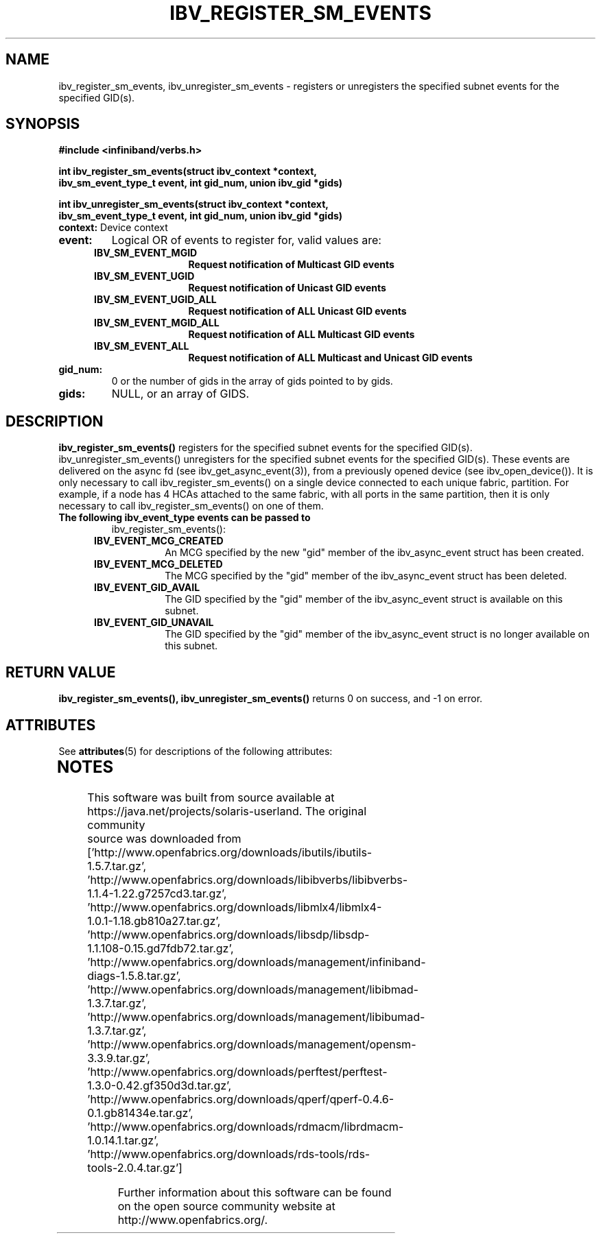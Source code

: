 '\" te
'\" te

.\"
.\" Copyright (c) 2013, Oracle and/or its affiliates. All rights reserved.
.\"
.\" -*- nroff -*-
.\"
.TH IBV_REGISTER_SM_EVENTS 3 2012-08-08 libibverbs "Libibverbs Programmer's Manual"
.SH "NAME"
ibv_register_sm_events, ibv_unregister_sm_events \- registers or unregisters
the specified subnet events for the specified GID(s).
.sp
.SH "SYNOPSIS"
.nf
.B #include <infiniband/verbs.h>
.sp
.BI "int ibv_register_sm_events(struct ibv_context *context,
.BI "ibv_sm_event_type_t event, int gid_num, union ibv_gid *gids)
.sp
.BI "int ibv_unregister_sm_events(struct ibv_context *context,
.BI "ibv_sm_event_type_t event, int gid_num, union ibv_gid *gids)
.if
.TP
.B context:\fR Device context
.TP
.B event:\fR
Logical OR of events to register for, valid values are:
.TP
.in +5
.B IBV_SM_EVENT_MGID
.in -5
.in +15
.B Request notification of Multicast GID events
.in -15
.TP
.in +5
.B IBV_SM_EVENT_UGID
.in -5
.in +15
.B Request notification of Unicast GID events
.in -15
.TP
.in +5
.B IBV_SM_EVENT_UGID_ALL
.in -5
.in +15
.B Request notification of ALL Unicast GID events
.in -15
.TP
.in +5
.B IBV_SM_EVENT_MGID_ALL
.in -5
.in +15
.B Request notification of ALL Multicast GID events
.in -15
.TP
.in +5
.B IBV_SM_EVENT_ALL
.in -5
.in +15
.B Request notification of ALL Multicast and Unicast GID events
.in -15
.TP
.B gid_num:
0 or the number of gids in the array of gids pointed to by gids.
.TP
.B gids:
NULL, or an array of GIDS.
.sp
.SH "DESCRIPTION"
.B ibv_register_sm_events()
registers for the specified subnet events for the specified GID(s).
ibv_unregister_sm_events() unregisters for the specified subnet events
for the specified GID(s). These events are delivered on the async fd
(see ibv_get_async_event(3)), from a previously opened device (see
ibv_open_device()). It is only necessary to call ibv_register_sm_events()
on a single device connected to each unique fabric, partition. For
example, if a node has 4 HCAs attached to the same fabric, with all
ports in the same partition, then it is only necessary to call
ibv_register_sm_events() on one of them.
.sp
.TP
.B The following ibv_event_type events can be passed to
ibv_register_sm_events():
.TP
.in +5
.B IBV_EVENT_MCG_CREATED
.in -5
.in +12
An MCG specified by the new "gid" member of the ibv_async_event
struct has been created. 
.in -12
.TP
.in +5
.B IBV_EVENT_MCG_DELETED
.in -5
.in +12
The MCG specified by the "gid" member of the ibv_async_event struct
has been deleted. 
.in -12
.TP
.in +5
.B IBV_EVENT_GID_AVAIL
.in -5
.in +12
The GID specified by the "gid" member of the ibv_async_event struct
is available on this subnet.
.in -12
.TP
.in +5
.B IBV_EVENT_GID_UNAVAIL
.in -5
.in +12
The GID specified by the "gid" member of the ibv_async_event struct
is no longer available on this subnet.
.in -12
.sp
.SH "RETURN VALUE"
.B ibv_register_sm_events(), ibv_unregister_sm_events()
returns 0 on success, and \-1 on error.

.\" Oracle has added the ARC stability level to this manual page
.SH ATTRIBUTES
See
.BR attributes (5)
for descriptions of the following attributes:
.sp
.TS
box;
cbp-1 | cbp-1
l | l .
ATTRIBUTE TYPE	ATTRIBUTE VALUE 
=
Availability	network/open-fabrics
=
Stability	Volatile
.TE 
.PP
.SH "NOTES"
.TP


.\" Oracle has added source availability information to this manual page
This software was built from source available at https://java.net/projects/solaris-userland.  The original community source was downloaded from  ['http://www.openfabrics.org/downloads/ibutils/ibutils-1.5.7.tar.gz', 'http://www.openfabrics.org/downloads/libibverbs/libibverbs-1.1.4-1.22.g7257cd3.tar.gz', 'http://www.openfabrics.org/downloads/libmlx4/libmlx4-1.0.1-1.18.gb810a27.tar.gz', 'http://www.openfabrics.org/downloads/libsdp/libsdp-1.1.108-0.15.gd7fdb72.tar.gz', 'http://www.openfabrics.org/downloads/management/infiniband-diags-1.5.8.tar.gz', 'http://www.openfabrics.org/downloads/management/libibmad-1.3.7.tar.gz', 'http://www.openfabrics.org/downloads/management/libibumad-1.3.7.tar.gz', 'http://www.openfabrics.org/downloads/management/opensm-3.3.9.tar.gz', 'http://www.openfabrics.org/downloads/perftest/perftest-1.3.0-0.42.gf350d3d.tar.gz', 'http://www.openfabrics.org/downloads/qperf/qperf-0.4.6-0.1.gb81434e.tar.gz', 'http://www.openfabrics.org/downloads/rdmacm/librdmacm-1.0.14.1.tar.gz', 'http://www.openfabrics.org/downloads/rds-tools/rds-tools-2.0.4.tar.gz']

Further information about this software can be found on the open source community website at http://www.openfabrics.org/.
